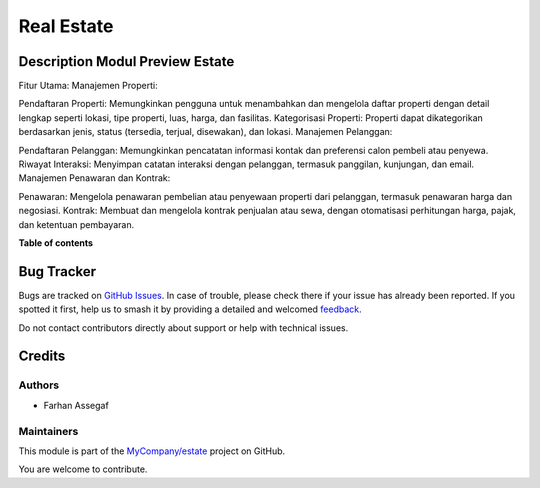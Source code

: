 ===========
Real Estate
===========

.. 
   !!!!!!!!!!!!!!!!!!!!!!!!!!!!!!!!!!!!!!!!!!!!!!!!!!!!
   !! This file is generated by oca-gen-addon-readme !!
   !! changes will be overwritten.                   !!
   !!!!!!!!!!!!!!!!!!!!!!!!!!!!!!!!!!!!!!!!!!!!!!!!!!!!
   !! source digest: sha256:c1c5d0621f00f4694dd9d3dbe45fefa87196623770f5bdb928285c46dc1505b0
   !!!!!!!!!!!!!!!!!!!!!!!!!!!!!!!!!!!!!!!!!!!!!!!!!!!!

.. |badge1| image:: https://img.shields.io/badge/maturity-Beta-yellow.png
    :target: https://odoo-community.org/page/development-status
    :alt: Beta
.. |badge2| image:: https://img.shields.io/badge/licence-AGPL--3-blue.png
    :target: http://www.gnu.org/licenses/agpl-3.0-standalone.html
    :alt: License: AGPL-3
.. |badge3| image:: https://img.shields.io/badge/github-MyCompany%2Festate-lightgray.png?logo=github
    :target: https://github.com/MyCompany/estate/tree/17/estate
    :alt: MyCompany/estate

|badge1| |badge2| |badge3|

Description Modul Preview Estate
=======================================

Fitur Utama:
Manajemen Properti:

Pendaftaran Properti: Memungkinkan pengguna untuk menambahkan dan mengelola daftar properti dengan detail lengkap seperti lokasi, tipe properti, luas, harga, dan fasilitas.
Kategorisasi Properti: Properti dapat dikategorikan berdasarkan jenis, status (tersedia, terjual, disewakan), dan lokasi.
Manajemen Pelanggan:

Pendaftaran Pelanggan: Memungkinkan pencatatan informasi kontak dan preferensi calon pembeli atau penyewa.
Riwayat Interaksi: Menyimpan catatan interaksi dengan pelanggan, termasuk panggilan, kunjungan, dan email.
Manajemen Penawaran dan Kontrak:

Penawaran: Mengelola penawaran pembelian atau penyewaan properti dari pelanggan, termasuk penawaran harga dan negosiasi.
Kontrak: Membuat dan mengelola kontrak penjualan atau sewa, dengan otomatisasi perhitungan harga, pajak, dan ketentuan pembayaran.

**Table of contents**

.. contents::
   :local:

Bug Tracker
===========

Bugs are tracked on `GitHub Issues <https://github.com/MyCompany/estate/issues>`_.
In case of trouble, please check there if your issue has already been reported.
If you spotted it first, help us to smash it by providing a detailed and welcomed
`feedback <https://github.com/MyCompany/estate/issues/new?body=module:%20estate%0Aversion:%2017%0A%0A**Steps%20to%20reproduce**%0A-%20...%0A%0A**Current%20behavior**%0A%0A**Expected%20behavior**>`_.

Do not contact contributors directly about support or help with technical issues.

Credits
=======

Authors
~~~~~~~

* Farhan Assegaf

Maintainers
~~~~~~~~~~~

This module is part of the `MyCompany/estate <https://github.com/MyCompany/estate/tree/17/estate>`_ project on GitHub.

You are welcome to contribute.
